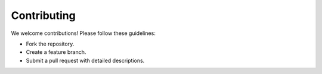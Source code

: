 Contributing
============

We welcome contributions! Please follow these guidelines:

- Fork the repository.
- Create a feature branch.
- Submit a pull request with detailed descriptions.

